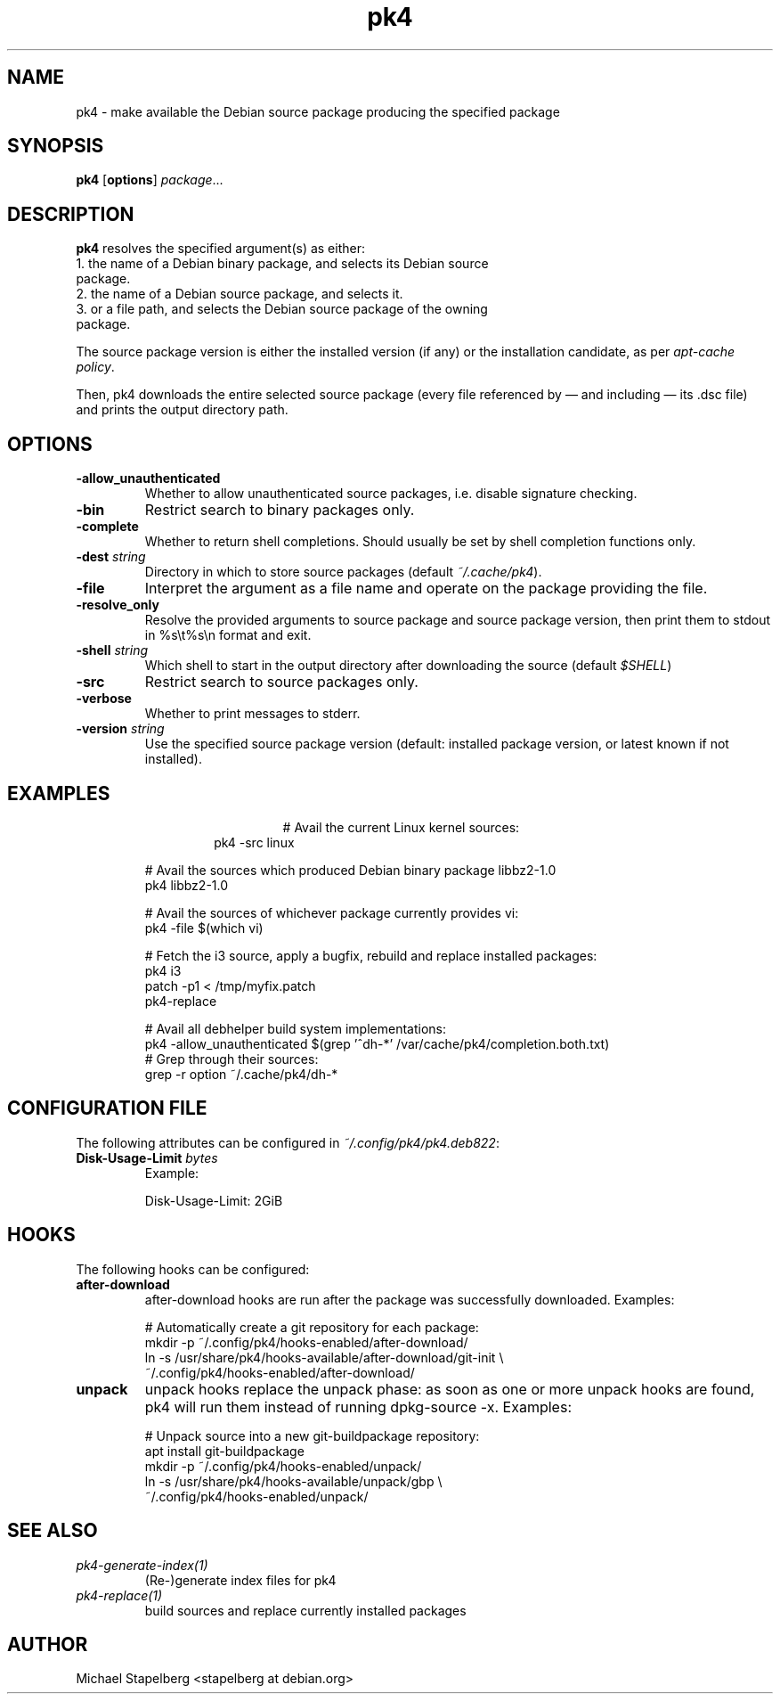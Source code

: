 .de Vb \" Begin verbatim text
.ft CW
.nf
.ne \\$1
..
.de Ve \" End verbatim text
.ft R
.fi
..

.TH pk4 1 "OCTOBER 2017" Linux "User Manuals"

.SH NAME
pk4 \- make available the Debian source package producing the specified package

.SH SYNOPSIS
.B pk4
.RB [ \fBoptions\fR ]
\fIpackage\fR...

.SH DESCRIPTION
.B pk4
resolves the specified argument(s) as either:
.TP
.BR
1. the name of a Debian binary package, and selects its Debian source package.
.TP
.BR
2. the name of a Debian source package, and selects it.
.TP
.BR
3. or a file path, and selects the Debian source package of the owning package.
.PP
The source package version is either the installed version (if any) or the
installation candidate, as per \fIapt-cache policy\fR.
.PP
Then, pk4 downloads the entire selected source package (every file referenced
by — and including — its .dsc file) and prints the output directory path.
.SH OPTIONS
.TP
.B \-allow_unauthenticated
Whether to allow unauthenticated source packages, i.e. disable signature
checking.
.TP
.B \-bin
Restrict search to binary packages only.
.TP
.B \-complete
Whether to return shell completions. Should usually be set by shell completion
functions only.
.TP
.B \-dest \fIstring\fR
Directory in which to store source packages (default \fI~/.cache/pk4\fR).
.TP
.B \-file
Interpret the argument as a file name and operate on the package providing the
file.
.TP
.B \-resolve_only
Resolve the provided arguments to source package and source package version,
then print them to stdout in %s\\t%s\\n format and exit.
.TP
.B \-shell \fIstring\fR
Which shell to start in the output directory after downloading the source
(default \fI$SHELL\fR)
.TP
.B \-src
Restrict search to source packages only.
.TP
.B \-verbose
Whether to print messages to stderr.
.TP
.B \-version \fIstring\fR
Use the specified source package version (default: installed package version, or
latest known if not installed).
.SH EXAMPLES
.TP
.BR
.nf
.RS
# Avail the current Linux kernel sources:
pk4 -src linux
.PP
# Avail the sources which produced Debian binary package libbz2-1.0
pk4 libbz2-1.0
.PP
# Avail the sources of whichever package currently provides vi:
pk4 -file $(which vi)
.PP
# Fetch the i3 source, apply a bugfix, rebuild and replace installed packages:
pk4 i3
patch -p1 < /tmp/myfix.patch
pk4-replace
.PP
# Avail all debhelper build system implementations:
pk4 -allow_unauthenticated $(grep '^dh-*' /var/cache/pk4/completion.both.txt)
# Grep through their sources:
grep -r option ~/.cache/pk4/dh-*
.RE
.fi
.SH CONFIGURATION FILE
The following attributes can be configured in \fI~/.config/pk4/pk4.deb822\fR:
.TP
.B Disk-Usage-Limit \fIbytes\fR
Example:
.PP
.nf
.RS
Disk-Usage-Limit: 2GiB
.RE
.fi
.SH HOOKS
The following hooks can be configured:
.TP
.B after-download
after-download hooks are run after the package was successfully downloaded. Examples:
.PP
.nf
.RS
# Automatically create a git repository for each package:
mkdir -p ~/.config/pk4/hooks-enabled/after-download/
ln -s /usr/share/pk4/hooks-available/after-download/git-init \\
~/.config/pk4/hooks-enabled/after-download/
.RE
.fi
.TP
.B unpack
unpack hooks replace the unpack phase: as soon as one or more unpack hooks are
found, pk4 will run them instead of running dpkg-source -x. Examples:
.PP
.nf
.RS
# Unpack source into a new git-buildpackage repository:
apt install git-buildpackage
mkdir -p ~/.config/pk4/hooks-enabled/unpack/
ln -s /usr/share/pk4/hooks-available/unpack/gbp \\
~/.config/pk4/hooks-enabled/unpack/
.RE
.fi
.SH SEE ALSO
.TP
.IR pk4-generate-index(1)
(Re-)generate index files for pk4
.TP
.IR pk4-replace(1)
build sources and replace currently installed packages
.SH AUTHOR
Michael Stapelberg <stapelberg at debian.org>
